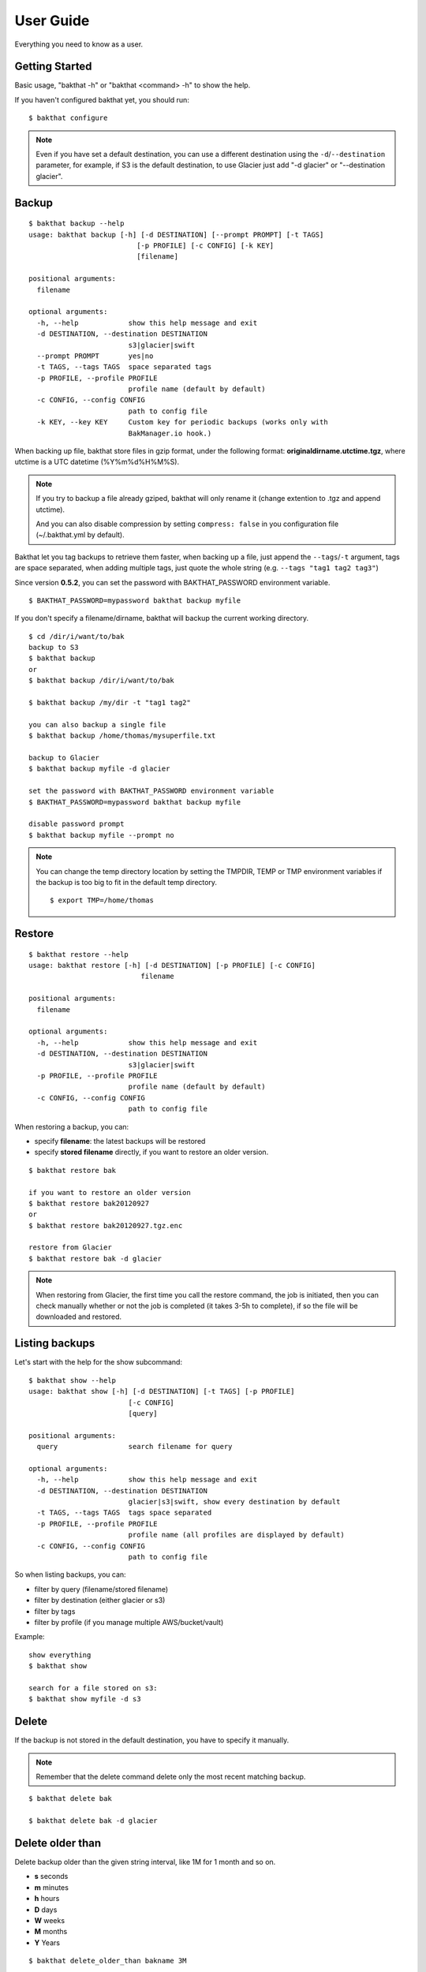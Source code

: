 .. _user_guide:

User Guide
==========

Everything you need to know as a user.


Getting Started
---------------

Basic usage, "bakthat -h" or "bakthat <command> -h" to show the help.


If you haven't configured bakthat yet, you should run:

::

    $ bakthat configure


.. note::

    Even if you have set a default destination, you can use a different destination using the ``-d``/``--destination`` parameter, for example, if S3 is the default destination, to use Glacier just add "-d glacier" or "--destination glacier".


Backup
------

::

    $ bakthat backup --help
    usage: bakthat backup [-h] [-d DESTINATION] [--prompt PROMPT] [-t TAGS]
                              [-p PROFILE] [-c CONFIG] [-k KEY]
                              [filename]

    positional arguments:
      filename

    optional arguments:
      -h, --help            show this help message and exit
      -d DESTINATION, --destination DESTINATION
                            s3|glacier|swift
      --prompt PROMPT       yes|no
      -t TAGS, --tags TAGS  space separated tags
      -p PROFILE, --profile PROFILE
                            profile name (default by default)
      -c CONFIG, --config CONFIG
                            path to config file
      -k KEY, --key KEY     Custom key for periodic backups (works only with
                            BakManager.io hook.)


When backing up file, bakthat store files in gzip format, under the following format: **originaldirname.utctime.tgz**, where utctime is a UTC datetime (%Y%m%d%H%M%S).

.. note::

    If you try to backup a file already gziped, bakthat will only rename it (change extention to .tgz and append utctime).

    And you can also disable compression by setting ``compress: false`` in you configuration file (~/.bakthat.yml by default).


Bakthat let you tag backups to retrieve them faster, when backing up a file, just append the ``--tags``/``-t`` argument, tags are space separated, when adding multiple tags, just quote the whole string (e.g. ``--tags "tag1 tag2 tag3"``)

Since version **0.5.2**, you can set the password with BAKTHAT_PASSWORD environment variable.

::
    
    $ BAKTHAT_PASSWORD=mypassword bakthat backup myfile


If you don't specify a filename/dirname, bakthat will backup the current working directory.

::

    $ cd /dir/i/want/to/bak
    backup to S3
    $ bakthat backup
    or
    $ bakthat backup /dir/i/want/to/bak

    $ bakthat backup /my/dir -t "tag1 tag2"

    you can also backup a single file
    $ bakthat backup /home/thomas/mysuperfile.txt

    backup to Glacier
    $ bakthat backup myfile -d glacier

    set the password with BAKTHAT_PASSWORD environment variable
    $ BAKTHAT_PASSWORD=mypassword bakthat backup myfile

    disable password prompt
    $ bakthat backup myfile --prompt no


.. note::

    You can change the temp directory location by setting the TMPDIR, TEMP or TMP environment variables if the backup is too big to fit in the default temp directory.

    ::

        $ export TMP=/home/thomas

.. seealso::

    If you use bakthat to perform periodic backups, you may want to check out :ref:`bakmanager-integration`.

Restore
-------

::

    $ bakthat restore --help
    usage: bakthat restore [-h] [-d DESTINATION] [-p PROFILE] [-c CONFIG]
                               filename

    positional arguments:
      filename

    optional arguments:
      -h, --help            show this help message and exit
      -d DESTINATION, --destination DESTINATION
                            s3|glacier|swift
      -p PROFILE, --profile PROFILE
                            profile name (default by default)
      -c CONFIG, --config CONFIG
                            path to config file


When restoring a backup, you can:

- specify **filename**: the latest backups will be restored
- specify **stored filename** directly, if you want to restore an older version.

::

    $ bakthat restore bak

    if you want to restore an older version
    $ bakthat restore bak20120927
    or
    $ bakthat restore bak20120927.tgz.enc

    restore from Glacier
    $ bakthat restore bak -d glacier

.. note::

    When restoring from Glacier, the first time you call the restore command, the job is initiated, then you can check manually whether or not the job is completed (it takes 3-5h to complete), if so the file will be downloaded and restored.


Listing backups
---------------

Let's start with the help for the show subcommand:

::

    $ bakthat show --help
    usage: bakthat show [-h] [-d DESTINATION] [-t TAGS] [-p PROFILE]
                            [-c CONFIG]
                            [query]

    positional arguments:
      query                 search filename for query

    optional arguments:
      -h, --help            show this help message and exit
      -d DESTINATION, --destination DESTINATION
                            glacier|s3|swift, show every destination by default
      -t TAGS, --tags TAGS  tags space separated
      -p PROFILE, --profile PROFILE
                            profile name (all profiles are displayed by default)
      -c CONFIG, --config CONFIG
                            path to config file

So when listing backups, you can:

- filter by query (filename/stored filename)
- filter by destination (either glacier or s3)
- filter by tags
- filter by profile (if you manage multiple AWS/bucket/vault)

Example:

::

    show everything
    $ bakthat show

    search for a file stored on s3:
    $ bakthat show myfile -d s3


Delete
------

If the backup is not stored in the default destination, you have to specify it manually.

.. note::

    Remember that the delete command delete only the most recent matching backup.

::

    $ bakthat delete bak

    $ bakthat delete bak -d glacier


Delete older than
-----------------

Delete backup older than the given string interval, like 1M for 1 month and so on.

- **s** seconds
- **m** minutes
- **h** hours
- **D** days
- **W** weeks
- **M** months
- **Y** Years

::

    $ bakthat delete_older_than bakname 3M

    $ bakthat delete_older_than bakname 3M2D8h20m5s

    $ bakthat delete_older_than bakname 3M -d glacier


Backup rotation
---------------

If you make automated with baktaht, it makes sense to rotate your backups.

Bakthat allows you to rotate backups using `Grandfather-father-son backup rotation <http://en.wikipedia.org/wiki/Backup_rotation_scheme#Grandfather-father-son>`_, you can set a default rotation configuration.

::

    $ bakthat configure_backups_rotation

Now you can rotate a backup set:

::

    $ bakthat rotate_backups bakname


.. note::

    Bakthat rely on the `GrandFatherSon <https://pypi.python.org/pypi/GrandFatherSon>`_ module to compute rotations, so if you need to setup more complex rotation scheme (like hourly backups), refer to the docs and change the rotation settings manually in your configuration file.


Accessing bakthat Python API
----------------------------

Check out the :ref:`developer-guide`.


Configuration
-------------

Bakthat stores configuration in `YAML <http://yaml.org/>`_ format, to have the same configuration handling for both command line and Python module use.

You can also handle **multiples profiles** if you need to manage multiple AWs account or vaults/buckets.

By default, your configuration is stored in **~/.bakthat.yml**, but you can specify a different file with the ``-c``/``--config`` parameter.

To get started, you can run ``bakthat configure``.

::

    $ bakthat configure

Here is what a configuration object looks like:

.. code-block:: yaml

    access_key: YOUR_ACCESS_KEY
    secret_key: YOUR_SECRET_KEY
    region_name: us-east-1
    glacier_vault: myvault
    s3_bucket: mybucket

The **region_name** key is optionnal is you want to use **us-east-1**.


Managing profiles
~~~~~~~~~~~~~~~~~

Here is how profiles are stored, you can either create them manually or with command line.

.. code-block:: yaml

    default:
      access_key: YOUR_ACCESS_KEY
      secret_key: YOUR_SECRET_KEY
      region_name: us-east-1
      glacier_vault: myvault
      s3_bucket: mybucket
    myprofile:
      access_key: YOUR_ACCESS_KEY
      secret_key: YOUR_SECRET_KEY
      region_name: us-east-1
      glacier_vault: myvault
      s3_bucket: mybucket


To create a profile from command line with bakthat:

::

    $ bakthat configure --profile mynewprofile

    $ bakthat configure -h
    usage: bakthat configure [-h] [-p PROFILE]

    optional arguments:
      -h, --help            show this help message and exit
      -p PROFILE, --profile PROFILE
                            profile name (default by default)


Once your profile is configured, you can use it with ``--profile``/``-p`` argument.

::

    $ bakthat backup -p myprofile
    $ bakthat show -p myprofile

.. _swift-support:

OpenStack Swift support
~~~~~~~~~~~~~~~~~~~~~~~

.. versionadded:: 0.5.0

If you use OpenStack Swift as backend, **auth_version** and **auth_url** key are required in configuration.
Following are sample configurations both temp_auth and keystone auth.

.. code-block:: yaml

    temp_auth:
      access_key: ACCOUNT:USER
      secret_key: YOUR_SECRET_KEY
      region_name: 
      glacier_vault: 
      s3_bucket: mybucket
      default_destination: swift
      auth_url: https://<SWIFT_FQDN>/auth/v1.0
      auth_version: '1'
    keystone:
      access_key: ACCOUNT:USER
      secret_key: YOUR_SECRET_KEY
      region_name: 
      glacier_vault: 
      s3_bucket: mybucket
      default_destination: swift
      auth_url: https://<KEYSTONE_FQDN>/v2.0
      auth_version: '2'

.. _stored-metadata:

Stored metadata
---------------

Batkthat stores some data about your backups in a SQLite database (using `peewee <http://peewee.readthedocs.org/>`_ as wrapper) for few reasons:

- to allow you to filter them efficiently.
- to avoid making a lot of requests to AWS.
- to let you sync your bakthat data with multiple servers.

Here is a example of data stored in the SQLite database:

.. code-block:: python

    {u'backend': u's3',
     u'backend_hash': u'9813aa99062d7a226f3327478eff3f63bf5603cd86999a42a2655f5d460e8e143c63822cb8e2f8998a694afee8d30c4924923dff695c6e5f739dffdd65768408',
     u'backup_date': 1362508575,
     u'filename': u'mydir',
     u'is_deleted': 0,
     u'last_updated': 1362508727,
     u'metadata': {u'is_enc': True},
     u'size': 3120,
     u'stored_filename': u'mydir.20130305193615.tgz.enc',
     u'tags': []}

All the keys are explicit, except **backend_hash**, which is the hash of your AWS access key concatenated with either the S3 bucket, either the Glacier vault. This key is used when syncing backups with multiple servers.


Backup/Restore Glacier inventory
--------------------------------

Bakthat automatically backups the local Glacier inventory (a dict with filename => archive_id mapping) to your S3 bucket under the "bakthat_glacier_inventory" key.

You can retrieve bakthat custom inventory without waiting:

::

    $ bakthat show_glacier_inventory

or

::

    $ bakthat show_local_glacier_inventory

You can trigger a backup mannualy:

::

    $ bakthat backup_glacier_inventory

And here is how to restore the glacier inventory from S3:

::

    $ bakthat restore_glacier_inventory


S3 and Glacier IAM permissions
------------------------------

::

    {       
        "Statement": [
        {
            "Effect": "Allow",
            "Action": "s3:*",
            "Resource": "arn:aws:s3:::S3_BUCKET_NAME*"
        },
        {
            "Effect": "Allow",
            "Action": "glacier:*"
            "Resource": "arn:aws:glacier:AWS_REGION:AWS_ACCOUNT_ID:vaults/GLACIER_VAULT_NAME",
        }
        ]
    }
